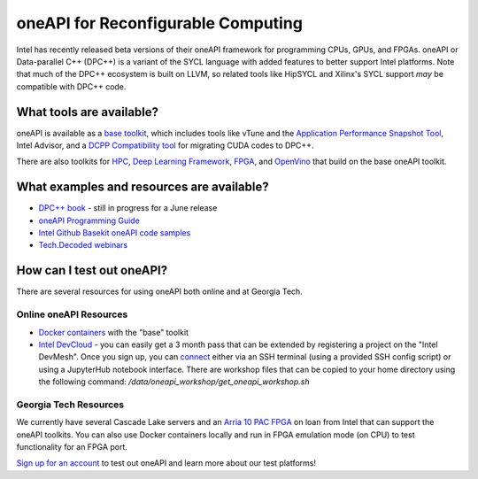 ============
oneAPI for Reconfigurable Computing
============

Intel has recently released beta versions of their oneAPI framework for programming CPUs, GPUs, and FPGAs. oneAPI or Data-parallel C++ (DPC++) is a variant of the SYCL language with added features to better support Intel platforms. Note that much of the DPC++ ecosystem is built on LLVM, so related tools like HipSYCL and Xilinx's SYCL support *may* be compatible with DPC++ code.

What tools are available?
----------------------------

oneAPI is available as a `base toolkit <https://software.intel.com/en-us/oneapi/base-kit>`_, which includes tools like vTune and the `Application Performance Snapshot Tool <https://software.intel.com/en-us/node/836966>`_, Intel Advisor, and a `DCPP Compatibility tool <https://software.intel.com/en-us/articles/release-notes-for-intel-dpcpp-compatibility-tool>`_ for migrating CUDA codes to DPC++.

There are also toolkits for `HPC <https://software.intel.com/en-us/oneapi/hpc-kit>`_, `Deep Learning Framework <https://software.intel.com/en-us/oneapi/dlfd-kit>`_, `FPGA <https://software.intel.com/en-us/oneapi/fpga>`_, and `OpenVino  <https://software.intel.com/en-us/openvino-toolkit>`_ that build on the base oneAPI toolkit.

What examples and resources are available?
----------------------------

* `DPC++ book <https://jamesreinders.com/dpcpp/>`_ - still in progress for a June release
* `oneAPI Programming Guide <https://software.intel.com/en-us/oneapi-programming-guide>`_
* `Intel Github Basekit oneAPI code samples <https://github.com/intel/basekit-code-samples>`_
* `Tech.Decoded webinars <https://techdecoded.intel.io>`_

How can I test out oneAPI?
----------------------------

There are several resources for using oneAPI both online and at Georgia Tech.

Online oneAPI Resources
~~~~~~~~~~~~~~~~~~~~~~

* `Docker containers <https://github.com/intel/oneapi-containers>`_ with the "base" toolkit
* `Intel DevCloud <https://intelsoftwaresites.secure.force.com/devcloud/oneapi>`_ - you can easily get a 3 month pass that can be extended by registering a project on the "Intel DevMesh". Once you sign up, you can `connect <https://devcloud.intel.com/oneapi/connect/>`_ either via an SSH terminal (using a provided SSH config script) or using a JupyterHub notebook interface. There are workshop files that can be copied to your home directory using the following command: `/data/oneapi_workshop/get_oneapi_workshop.sh`

Georgia Tech Resources
~~~~~~~~~~~~~~~~~~~~~~

We currently have several Cascade Lake servers and an `Arria 10 PAC FPGA <https://www.intel.com/content/www/us/en/programmable/products/boards_and_kits/dev-kits/altera/acceleration-card-arria-10-gx/overview.html>`_ on loan from Intel that can support the oneAPI toolkits. You can also use Docker containers locally and run in FPGA emulation mode (on CPU) to test functionality for an FPGA port.

`Sign up for an account <http://crnch.gatech.edu/request-rogues-access>`_ to test out oneAPI and learn more about our test platforms!
